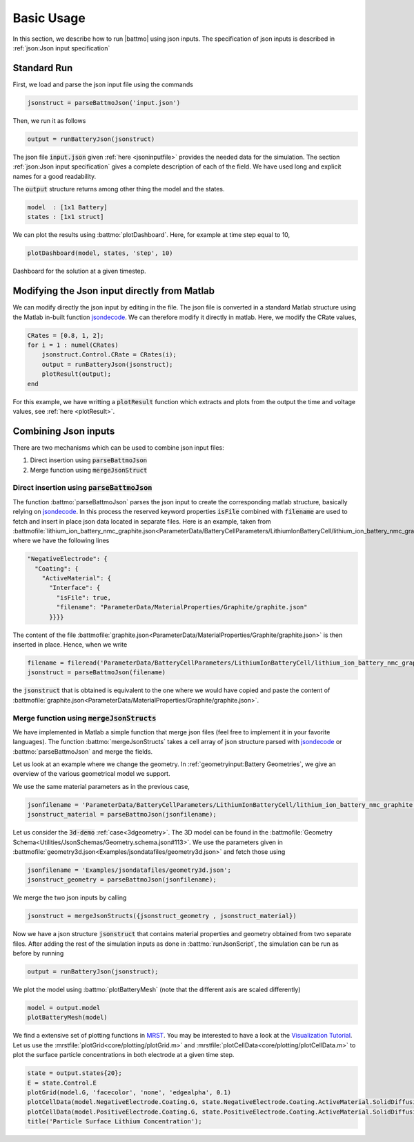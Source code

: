 ===========
Basic Usage
===========

In this section, we describe how to run |battmo| using json inputs. The specification of json inputs is described in :ref:`json:Json input specification`

Standard Run
============

First, we load and parse the json input file using the commands

.. code:: matlab

   jsonstruct = parseBattmoJson('input.json')

Then, we run it as follows
  
.. code:: matlab

   output = runBatteryJson(jsonstruct)
                      
The json file :code:`input.json` given :ref:`here <jsoninputfile>` provides the needed data for the simulation. The
section :ref:`json:Json input specification` gives a complete description of each of the field. We have used long and
explicit names for a good readability.

The :code:`output` structure returns among other thing the model and the states. 

.. code:: matlab

   model  : [1x1 Battery]
   states : [1x1 struct]
          
We can plot the results using :battmo:`plotDashboard`. Here, for example at time step equal to 10,

.. code:: matlab

   plotDashboard(model, states, 'step', 10)


.. figure:: img/firstresult.png
   :target: _images/firstresult.png
   :width: 100%
   :align: center

   Dashboard for the solution at a given timestep.
   
     
Modifying the Json input directly from Matlab
=============================================

We can modify directly the json input by editing in the file. The json file is converted in a standard Matlab structure
using the Matlab in-built function `jsondecode <https://se.mathworks.com/help/matlab/ref/jsondecode.html>`_. We can
therefore modify it directly in matlab. Here, we modify the CRate values,

.. code:: matlab

   CRates = [0.8, 1, 2];
   for i = 1 : numel(CRates)
       jsonstruct.Control.CRate = CRates(i);
       output = runBatteryJson(jsonstruct);
       plotResult(output);
   end

For this example, we have writting a :code:`plotResult` function which extracts and plots from the output the time and
voltage values, see :ref:`here <plotResult>`.
   
.. figure:: img/crates.png
   :target: _images/crates.png
   :width: 70%
   :align: center   


Combining Json inputs
=====================


There are two mechanisms which can be used to combine json input files:

#. Direct insertion using :code:`parseBattmoJson`
#. Merge function using :code:`mergeJsonStruct`

Direct insertion using :code:`parseBattmoJson`
----------------------------------------------

The function :battmo:`parseBattmoJson` parses the json input to create the corresponding matlab structure, basically
relying on `jsondecode <https://se.mathworks.com/help/matlab/ref/jsondecode.html>`_. In this process the reserved
keyword properties :code:`isFile` combined with :code:`filename` are used to fetch and insert in place json data located
in separate files. Here is an example, taken from :battmofile:`lithium_ion_battery_nmc_graphite.json<ParameterData/BatteryCellParameters/LithiumIonBatteryCell/lithium_ion_battery_nmc_graphite.json>` where we have the following lines

.. code:: json
          
  "NegativeElectrode": {
    "Coating": {
      "ActiveMaterial": {
        "Interface": {
          "isFile": true,
          "filename": "ParameterData/MaterialProperties/Graphite/graphite.json"
        }}}}

The content of the file :battmofile:`graphite.json<ParameterData/MaterialProperties/Graphite/graphite.json>` is then
inserted in place. Hence, when we write

.. code:: matlab

   filename = fileread('ParameterData/BatteryCellParameters/LithiumIonBatteryCell/lithium_ion_battery_nmc_graphite.json')
   jsonstruct = parseBattmoJson(filename)

the :code:`jsonstruct` that is obtained is equivalent to the one where we would have copied and paste the content of
:battmofile:`graphite.json<ParameterData/MaterialProperties/Graphite/graphite.json>`.

.. collapse:: jsonstruct detail

   .. code:: json
             
     "NegativeElectrode": {
       "Coating": {
         "ActiveMaterial": {
           "Interface": {
             "saturationConcentration": 30555,
             "volumetricSurfaceArea": 723600,
             "density": 2240,
             "numberOfElectronsTransferred" : 1,
             "activationEnergyOfReaction": 5000,
             "reactionRateConstant": 5.031e-11,
             "guestStoichiometry100": 0.88551,
             "guestStoichiometry0": 0.1429,
             "chargeTransferCoefficient": 0.5,
             "openCircuitPotential" : {"type": "function",
             "functionname" : "computeOCP_graphite",
             "argumentlist" : ["cElectrode", "T", "cmax"]
             }}},          

.. _mergeJsonStructs:

Merge function using :code:`mergeJsonStructs`
---------------------------------------------

We have implemented in Matlab a simple function that merge json files (feel free to implement it in your favorite
languages). The function :battmo:`mergeJsonStructs` takes a cell array of json structure parsed with `jsondecode
<https://se.mathworks.com/help/matlab/ref/jsondecode.html>`_ or :battmo:`parseBattmoJson` and merge the fields.

Let us look at an example where we change the geometry.  In :ref:`geometryinput:Battery Geometries`, we give an overview
of the various geometrical model we support.

We use the same material parameters as in the previous case,

.. code:: matlab
          
   jsonfilename = 'ParameterData/BatteryCellParameters/LithiumIonBatteryCell/lithium_ion_battery_nmc_graphite.json';
   jsonstruct_material = parseBattmoJson(jsonfilename);

Let us consider the :code:`3d-demo` :ref:`case<3dgeometry>`. The 3D model can be found in the :battmofile:`Geometry
Schema<Utilities/JsonSchemas/Geometry.schema.json#113>`. We use the parameters given in
:battmofile:`geometry3d.json<Examples/jsondatafiles/geometry3d.json>` and fetch those using

.. code:: matlab
          
   jsonfilename = 'Examples/jsondatafiles/geometry3d.json';
   jsonstruct_geometry = parseBattmoJson(jsonfilename);            


We merge the two json inputs by calling

.. code:: matlab

   jsonstruct = mergeJsonStructs({jsonstruct_geometry , jsonstruct_material})


Now we have a json structure :code:`jsonstruct` that contains material properties and geometry obtained from two
separate files. After adding the rest of the simulation inputs as done in :battmo:`runJsonScript`, the simulation can be
run as before by running

.. code:: matlab

   output = runBatteryJson(jsonstruct);

We plot the model using :battmo:`plotBatteryMesh` (note that the different axis are scaled differently)

.. code:: matlab
          
   model = output.model
   plotBatteryMesh(model)

.. figure:: img/3dmodel.png
   :target: _images/3dmodel.png
   
We find a extensive set of plotting functions in `MRST <https://www.sintef.no/Projectweb/MRST/>`_. You may be interested
to have a look at the `Visualization Tutorial
<https://www.sintef.no/projectweb/mrst/documentation/tutorials/visualization-tutorial/>`_. Let us use the
:mrstfile:`plotGrid<core/plotting/plotGrid.m>` and :mrstfile:`plotCellData<core/plotting/plotCellData.m>` to plot the
surface particle concentrations in both electrode at a given time step.
          
..
   The plots presented below are obtained using the script runExample3D in Documentation/scripts/runExample3D

.. code:: matlab
          
   state = output.states{20};
   E = state.Control.E
   plotGrid(model.G, 'facecolor', 'none', 'edgealpha', 0.1)
   plotCellData(model.NegativeElectrode.Coating.G, state.NegativeElectrode.Coating.ActiveMaterial.SolidDiffusion.cSurface/(mol/litre))
   plotCellData(model.PositiveElectrode.Coating.G, state.PositiveElectrode.Coating.ActiveMaterial.SolidDiffusion.cSurface/(mol/litre))
   title('Particle Surface Lithium Concentration');

.. figure:: img/3dconc.png
   :target: _images/3dconc.png
   
